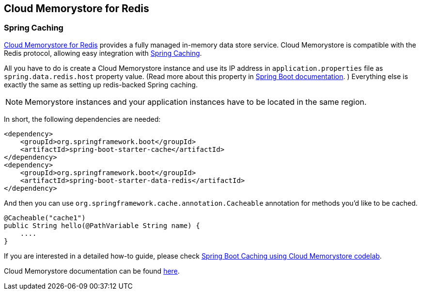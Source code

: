 == Cloud Memorystore for Redis

=== Spring Caching

https://cloud.google.com/memorystore/[Cloud Memorystore for Redis] provides a fully managed in-memory data store service.
Cloud Memorystore is compatible with the Redis protocol, allowing easy integration with https://docs.spring.io/spring-boot/docs/3.2.x/reference/html/io.html#io.caching[Spring Caching].

All you have to do is create a Cloud Memorystore instance and use its IP address in `application.properties` file as `spring.data.redis.host` property value. (Read more about this property in https://docs.spring.io/spring-boot/docs/current/reference/htmlsingle/#appendix.application-properties.data[Spring Boot documentation]. )
Everything else is exactly the same as setting up redis-backed Spring caching.

[NOTE]
====
Memorystore instances and your application instances have to be located in the same region.
====

In short, the following dependencies are needed:

[source,xml]
----
<dependency>
    <groupId>org.springframework.boot</groupId>
    <artifactId>spring-boot-starter-cache</artifactId>
</dependency>
<dependency>
    <groupId>org.springframework.boot</groupId>
    <artifactId>spring-boot-starter-data-redis</artifactId>
</dependency>
----

And then you can use `org.springframework.cache.annotation.Cacheable` annotation for methods you'd like to be cached.
[source,java]
----
@Cacheable("cache1")
public String hello(@PathVariable String name) {
    ....
}
----

If you are interested in a detailed how-to guide, please check https://codelabs.developers.google.com/codelabs/cloud-spring-cache-memorystore/[Spring Boot Caching using Cloud Memorystore codelab].

Cloud Memorystore documentation can be found https://cloud.google.com/memorystore/docs/redis/[here].
